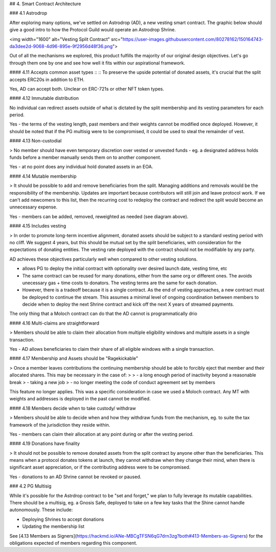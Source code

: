 ## 4. Smart Contract Architecture

### 4.1 Astrodrop

After exploring many options, we've settled on Astrodrop (AD), a new vesting smart contract. The graphic below should give a good intro to how the Protocol Guild would operate an Astrodrop Shrine.

<img width="1600" alt="Vesting Split Contract" src="https://user-images.githubusercontent.com/80278162/150164743-da3dee2d-9068-4d96-895e-9f2956d48f36.png">

Out of all the mechanisms we explored, this product fulfills the majority of our original design objectives. Let's go through them one by one and see how well it fits within our aspirational framework.

#### 4.11 Accepts common asset types 
::
:: To preserve the upside potential of donated assets, it's crucial that the split accepts ERC20s in addition to ETH.

Yes, AD can accept both. Unclear on ERC-721s or other NFT token types.

#### 4.12 Immutable distribution

No individual can redirect assets outside of what is dictated by the split membership and its vesting parameters for each period.

Yes - the terms of the vesting length, past members and their weights cannot be modified once deployed. However, it should be noted that if the PG multisig were to be compromised, it could be used to steal the remainder of vest.

#### 4.13 Non-custodial

> No member should have even temporary discretion over vested or unvested funds - eg. a designated address holds funds before a member manually sends them on to another component.

Yes - at no point does any individual hold donated assets in an EOA.

#### 4.14 Mutable membership

> It should be possible to add and remove beneficiaries from the split. Managing additions and removals would be the responsibility of the membership. Updates are important because contributors will still join and leave protocol work. If we can't add newcomers to this list, then the recurring cost to redeploy the contract and redirect the split would become an unnecessary expense.

Yes - members can be added, removed, reweighted as needed (see diagram above).

#### 4.15 Includes vesting

> In order to promote long-term incentive alignment, donated assets should be subject to a standard vesting period with no cliff. We suggest 4 years, but this should be mutual set by the split beneficiaries, with consideration for the expectations of donating entities. The vesting rate deployed with the contract should not be modifiable by any party.

AD achieves these objectives particularly well when compared to other vesting solutions.

- allows PG to deploy the initial contract with optionality over desired launch date, vesting time, etc
- The same contract can be reused for many donations, either from the same org or different ones. The avoids unecessary gas + time costs to donators. The vesting terms are the same for each donation.
- However, there is a tradeoff because it is a single contract. As the end of vesting approaches, a new contract must be deployed to continue the stream. This assumes a minimal level of ongoing coordination between members to decide when to deploy the next Shrine contract and kick off the next X years of streamed payments.

The only thing that a Moloch contract can do that the AD cannot is programmatically drio

#### 4.16 Multi-claims are straightforward

> Members should be able to claim their allocation from multiple eligibility windows and multiple assets in a single transaction.

Yes - AD allows beneficiaries to claim their share of all eligible windows with a single transaction.

#### 4.17 Membership and Assets should be "Ragekickable"

> Once a member leaves contributions the continuing membership should be able to forcibly eject that member and their allocated shares. This may be necessary in the case of:
>
> - a long enough period of inactivity beyond a reasonable break
> - taking a new job
> - no longer meeting the code of conduct agreement set by members

This feature no longer applies. This was a specific consideration in case we used a Moloch contract. Any MT with weights and addresses is deployed in the past cannot be modified.

#### 4.18 Members decide when to take custody/ withdraw

> Members should be able to decide when and how they withdraw funds from the mechanism, eg. to suite the tax framework of the jurisdiction they reside within. 

Yes - members can claim their allocation at any point during or after the vesting period.

#### 4.19 Donations have finality

> It should not be possible to remove donated assets from the split contract by anyone other than the beneficiaries. This means when a protocol donates tokens at launch, they cannot withdraw when they change their mind, when there is significant asset appreciation, or if the contributing address were to be compromised.

Yes - donations to an AD Shrine cannot be revoked or paused.

### 4.2 PG Multisig

While it's possible for the Astrdrop contract to be "set and forget," we plan to fully leverage its mutable capabilities. There should be a multisig, eg. a Gnosis Safe, deployed to take on a few key tasks that the Shine cannot handle autonomously. These include:

- Deploying Shrines to accept donations
- Updating the membership list

See [4.13 Members as Signers](https://hackmd.io/ANe-MBCgTFSN6qG7drn3zg?both#413-Members-as-Signers) for the obligations expected of members regarding this component. 
